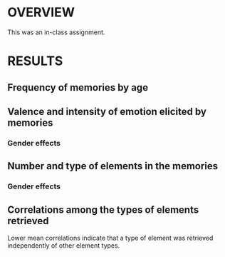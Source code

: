 

* OVERVIEW

This was an in-class assignment.

* RESULTS

** Frequency of memories by age

[[../plots/histogram_AGE.svg]]

** Valence and intensity of emotion elicited by memories


[[../plots/pleasure_by_AGE.svg]]


[[../plots/arousal_by_AGE.svg]]


*** Gender effects


[[../plots/PLEASURE_bY_AGE_and_GENDER.svg]]


[[../plots/AROUSAL_bY_AGE_and_GENDER.svg]]





** Number and type of elements in the memories

[[../plots/elements_by_AGE.svg]]


[[../plots/TYPE_mean_ratings.svg]]


*** Gender effects

[[../plots/ELEMENTS_bY_AGE_and_GENDER.svg]]


** Correlations among the types of elements retrieved


[[../plots/TYPE_correlation_matrix.svg]]


Lower mean correlations indicate that a type of element was retrieved independently of other element types.

[[../plots/TYPE_mean_correlations.svg]]
